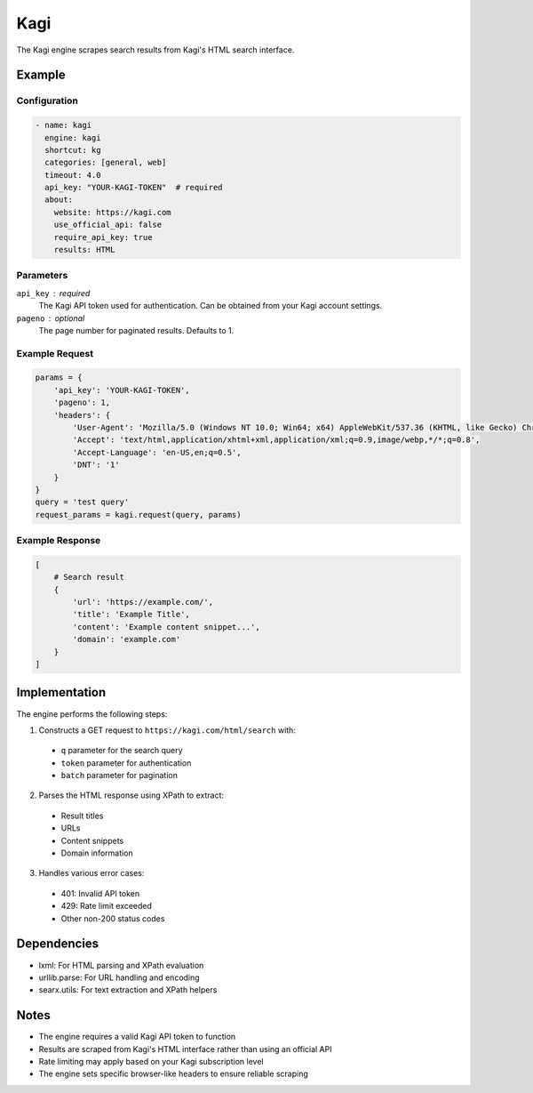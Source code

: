 .. _kagi engine:

Kagi
====

The Kagi engine scrapes search results from Kagi's HTML search interface.

Example
-------

Configuration
~~~~~~~~~~~~

.. code:: yaml

   - name: kagi
     engine: kagi
     shortcut: kg
     categories: [general, web]
     timeout: 4.0
     api_key: "YOUR-KAGI-TOKEN"  # required
     about:
       website: https://kagi.com
       use_official_api: false
       require_api_key: true
       results: HTML


Parameters
~~~~~~~~~~

``api_key`` : required
  The Kagi API token used for authentication. Can be obtained from your Kagi account settings.

``pageno`` : optional
  The page number for paginated results. Defaults to 1.

Example Request
~~~~~~~~~~~~~~

.. code:: python

   params = {
       'api_key': 'YOUR-KAGI-TOKEN',
       'pageno': 1,
       'headers': {
           'User-Agent': 'Mozilla/5.0 (Windows NT 10.0; Win64; x64) AppleWebKit/537.36 (KHTML, like Gecko) Chrome/120.0.0.0 Safari/537.36',
           'Accept': 'text/html,application/xhtml+xml,application/xml;q=0.9,image/webp,*/*;q=0.8',
           'Accept-Language': 'en-US,en;q=0.5',
           'DNT': '1'
       }
   }
   query = 'test query'
   request_params = kagi.request(query, params)

Example Response
~~~~~~~~~~~~~~

.. code:: python

   [
       # Search result
       {
           'url': 'https://example.com/',
           'title': 'Example Title',
           'content': 'Example content snippet...',
           'domain': 'example.com'
       }
   ]

Implementation
-------------

The engine performs the following steps:

1. Constructs a GET request to ``https://kagi.com/html/search`` with:
 - ``q`` parameter for the search query
 - ``token`` parameter for authentication
 - ``batch`` parameter for pagination

2. Parses the HTML response using XPath to extract:
 - Result titles
 - URLs
 - Content snippets
 - Domain information

3. Handles various error cases:
 - 401: Invalid API token
 - 429: Rate limit exceeded
 - Other non-200 status codes

Dependencies
-----------

- lxml: For HTML parsing and XPath evaluation
- urllib.parse: For URL handling and encoding
- searx.utils: For text extraction and XPath helpers

Notes
-----

- The engine requires a valid Kagi API token to function
- Results are scraped from Kagi's HTML interface rather than using an official API
- Rate limiting may apply based on your Kagi subscription level
- The engine sets specific browser-like headers to ensure reliable scraping
